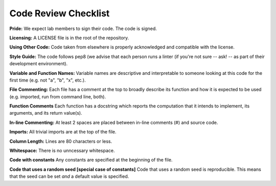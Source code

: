 .. _code-review-checklist:
Code Review Checklist
========================

**Pride:**
We expect lab members to sign their code. The code is signed.

**Licensing:**
A LICENSE file is in the root of the repository.

**Using Other Code:**
Code taken from elsewhere is properly acknowledged and compatible with the
license.

**Style Guide:**
The code follows pep8 (we advise that each person runs a linter (if you're not
sure -- ask! -- as part of their development environment).

**Variable and Function Names:**
Variable names are descriptive and interpretable to someone looking at this
code for the first time (e.g. not "a", "b", "x", etc.).

**File Commenting:**
Each file has a comment at the top to broadly describe its function and how it
is expected to be used (e.g. imported, run from command line, both).

**Function Comments**
Each function has a docstring which reports the computation that it intends to
implement, its arguments, and its return value(s).

**In-line Commenting:**
At least 2 spaces are placed between in-line comments (#) and source code.

**Imports:**
All trivial imports are at the top of the file.

**Column Length:**
Lines are 80 characters or less.

**Whitespace:**
There is no unncessary whitespace.

**Code with constants**
Any constants are specified at the beginning of the file.

**Code that uses a random seed [special case of constants]**
Code that uses a random seed is reproducible. This means that the seed can be
set *and* a default value is specified.
